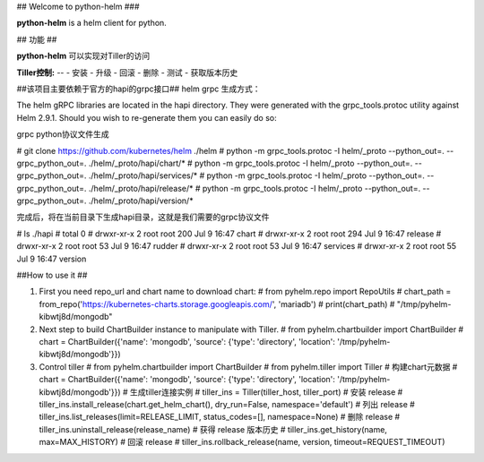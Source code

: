## Welcome to python-helm ###

**python-helm** is a helm client for python.

## 功能 ##

**python-helm** 可以实现对Tiller的访问

**Tiller控制:**  
--
- 安装  
- 升级  
- 回滚  
- 删除  
- 测试 
- 获取版本历史 

##该项目主要依赖于官方的hapi的grpc接口##
helm grpc 生成方式：  

The helm gRPC libraries are located in the hapi directory.  
They were generated with the grpc_tools.protoc utility against Helm 2.9.1.   
Should you wish to re-generate them you can easily do so:  

grpc python协议文件生成  

\# git clone https://github.com/kubernetes/helm ./helm  
\# python -m grpc_tools.protoc -I helm/_proto --python_out=. --grpc_python_out=. ./helm/_proto/hapi/chart/*  
\# python -m grpc_tools.protoc -I helm/_proto --python_out=. --grpc_python_out=. ./helm/_proto/hapi/services/*  
\# python -m grpc_tools.protoc -I helm/_proto --python_out=. --grpc_python_out=. ./helm/_proto/hapi/release/*  
\# python -m grpc_tools.protoc -I helm/_proto --python_out=. --grpc_python_out=. ./helm/_proto/hapi/version/*  

完成后，将在当前目录下生成hapi目录，这就是我们需要的grpc协议文件  

\# ls ./hapi
\# total 0   
\# drwxr-xr-x 2 root root 200 Jul 9 16:47 chart
\# drwxr-xr-x 2 root root 294 Jul 9 16:47 release  
\# drwxr-xr-x 2 root root 53 Jul 9 16:47 rudder  
\# drwxr-xr-x 2 root root 53 Jul 9 16:47 services
\# drwxr-xr-x 2 root root 55 Jul 9 16:47 version

##How to use it ##

1. First you need repo_url and chart name to download chart:  
   \# from pyhelm.repo import RepoUtils  
   \# chart_path = from_repo('https://kubernetes-charts.storage.googleapis.com/', 'mariadb')  
   \# print(chart_path)
   \# "/tmp/pyhelm-kibwtj8d/mongodb"  

2. Next step to build ChartBuilder instance to manipulate with Tiller.  
   \# from pyhelm.chartbuilder import ChartBuilder  
   \# chart = ChartBuilder({'name': 'mongodb', 'source': {'type': 'directory', 'location': '/tmp/pyhelm-kibwtj8d/mongodb'}})   
 
3. Control tiller  
   \# from pyhelm.chartbuilder import ChartBuilder  
   \# from pyhelm.tiller import Tiller  
   \# 构建chart元数据  
   \# chart = ChartBuilder({'name': 'mongodb', 'source': {'type': 'directory', 'location': '/tmp/pyhelm-kibwtj8d/mongodb'}})  
   \# 生成tiller连接实例  
   \# tiller_ins = Tiller(tiller_host, tiller_port)  
   \# 安装 release  
   \# tiller_ins.install_release(chart.get_helm_chart(), dry_run=False, namespace='default')  
   \# 列出 release  
   \# tiller_ins.list_releases(limit=RELEASE_LIMIT, status_codes=[], namespace=None)  
   \# 删除 release  
   \# tiller_ins.uninstall_release(release_name)  
   \# 获得 release 版本历史  
   \# tiller_ins.get_history(name, max=MAX_HISTORY)  
   \# 回滚 release  
   \# tiller_ins.rollback_release(name, version, timeout=REQUEST_TIMEOUT)
